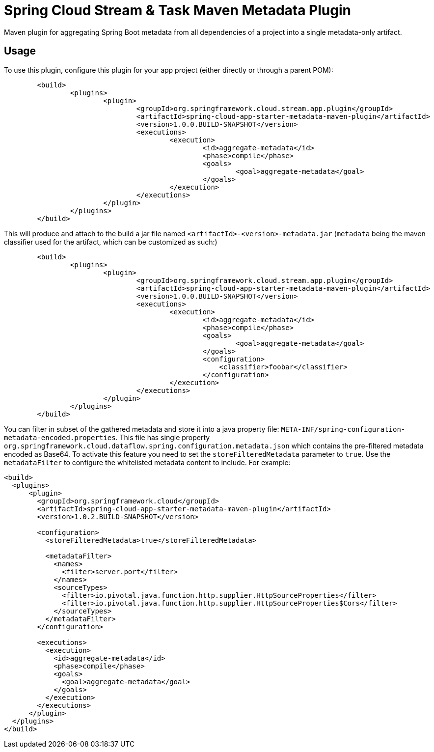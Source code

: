= Spring Cloud Stream & Task Maven Metadata Plugin

Maven plugin for aggregating Spring Boot metadata from all dependencies of a project into
a single metadata-only artifact.

== Usage

To use this plugin, configure this plugin for your app project (either directly or through a parent POM):
```
	<build>
		<plugins>
			<plugin>
				<groupId>org.springframework.cloud.stream.app.plugin</groupId>
				<artifactId>spring-cloud-app-starter-metadata-maven-plugin</artifactId>
				<version>1.0.0.BUILD-SNAPSHOT</version>
				<executions>
					<execution>
						<id>aggregate-metadata</id>
						<phase>compile</phase>
						<goals>
							<goal>aggregate-metadata</goal>
						</goals>
					</execution>
				</executions>
			</plugin>
		</plugins>
	</build>
```

This will produce and attach to the build a jar file named `<artifactId>-<version>-metadata.jar` (`metadata` being the
maven classifier used for the artifact, which can be customized as such:)
```
	<build>
		<plugins>
			<plugin>
				<groupId>org.springframework.cloud.stream.app.plugin</groupId>
				<artifactId>spring-cloud-app-starter-metadata-maven-plugin</artifactId>
				<version>1.0.0.BUILD-SNAPSHOT</version>
				<executions>
					<execution>
						<id>aggregate-metadata</id>
						<phase>compile</phase>
						<goals>
							<goal>aggregate-metadata</goal>
						</goals>
						<configuration>
						    <classifier>foobar</classifier>
						</configuration>
					</execution>
				</executions>
			</plugin>
		</plugins>
	</build>
```

You can filter in subset of the gathered metadata and store it into a java property file: `META-INF/spring-configuration-metadata-encoded.properties`.
This file has single property `org.springframework.cloud.dataflow.spring.configuration.metadata.json` which contains the pre-filtered metadata encoded as Base64.
To activate this feature you need to set the `storeFilteredMetadata` parameter to `true`. Use the `metadataFilter` to configure the whitelisted metadata content to include.
For example:
```
<build>
  <plugins>
      <plugin>
        <groupId>org.springframework.cloud</groupId>
        <artifactId>spring-cloud-app-starter-metadata-maven-plugin</artifactId>
        <version>1.0.2.BUILD-SNAPSHOT</version>

        <configuration>
          <storeFilteredMetadata>true</storeFilteredMetadata>

          <metadataFilter>
            <names>
              <filter>server.port</filter>
            </names>
            <sourceTypes>
              <filter>io.pivotal.java.function.http.supplier.HttpSourceProperties</filter>
              <filter>io.pivotal.java.function.http.supplier.HttpSourceProperties$Cors</filter>
            </sourceTypes>
          </metadataFilter>
        </configuration>

        <executions>
          <execution>
            <id>aggregate-metadata</id>
            <phase>compile</phase>
            <goals>
              <goal>aggregate-metadata</goal>
            </goals>
          </execution>
        </executions>
      </plugin>
  </plugins>
</build>
```

